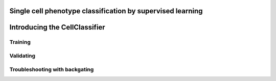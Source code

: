 Single cell phenotype classification by supervised learning
============================================================

Introducing the CellClassifier
===============================

Training
**********

Validating
***********

Troubleshooting with backgating
********************************


